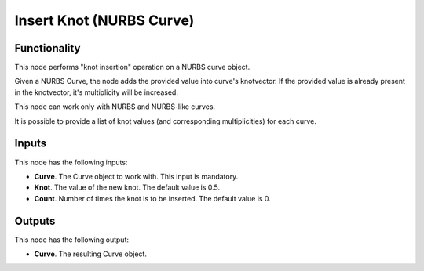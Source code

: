 Insert Knot (NURBS Curve)
=========================

Functionality
-------------

This node performs "knot insertion" operation on a NURBS curve object.

Given a NURBS Curve, the node adds the provided value into curve's knotvector.
If the provided value is already present in the knotvector, it's multiplicity
will be increased.

This node can work only with NURBS and NURBS-like curves.

It is possible to provide a list of knot values (and corresponding
multiplicities) for each curve.

Inputs
------

This node has the following inputs:

* **Curve**. The Curve object to work with. This input is mandatory.
* **Knot**. The value of the new knot. The default value is 0.5.
* **Count**. Number of times the knot is to be inserted. The default value is 0.

Outputs
-------

This node has the following output:

* **Curve**. The resulting Curve object.

